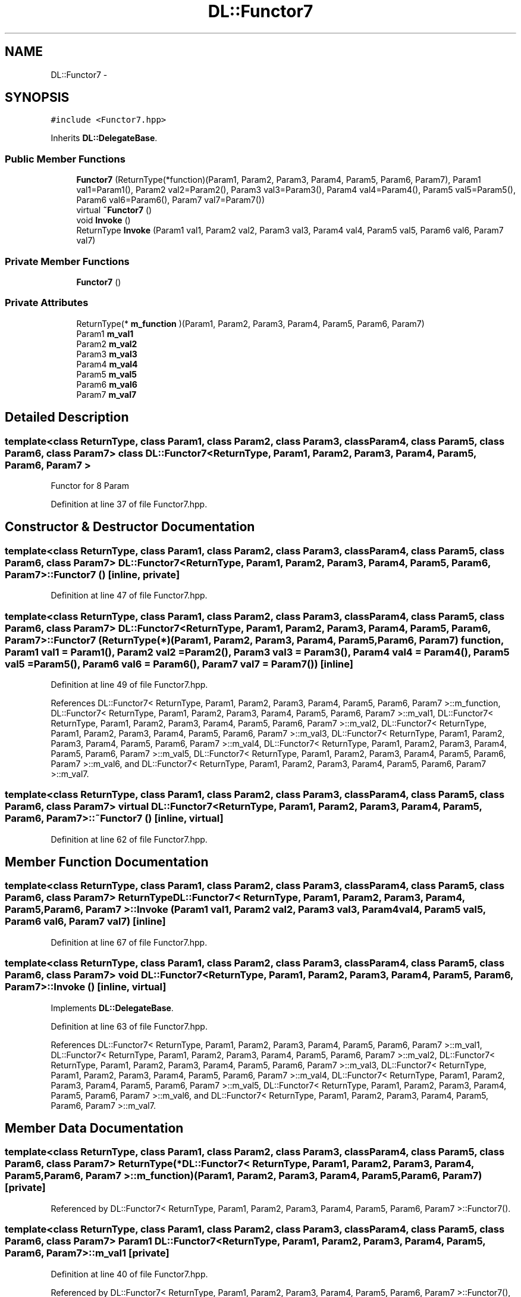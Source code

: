 .TH "DL::Functor7" 3 "11 Mar 2005" "Version 0.0.4" "Extended C++ Callback Library" \" -*- nroff -*-
.ad l
.nh
.SH NAME
DL::Functor7 \- 
.SH SYNOPSIS
.br
.PP
\fC#include <Functor7.hpp>\fP
.PP
Inherits \fBDL::DelegateBase\fP.
.PP
.SS "Public Member Functions"

.in +1c
.ti -1c
.RI "\fBFunctor7\fP (ReturnType(*function)(Param1, Param2, Param3, Param4, Param5, Param6, Param7), Param1 val1=Param1(), Param2 val2=Param2(), Param3 val3=Param3(), Param4 val4=Param4(), Param5 val5=Param5(), Param6 val6=Param6(), Param7 val7=Param7())"
.br
.ti -1c
.RI "virtual \fB~Functor7\fP ()"
.br
.ti -1c
.RI "void \fBInvoke\fP ()"
.br
.ti -1c
.RI "ReturnType \fBInvoke\fP (Param1 val1, Param2 val2, Param3 val3, Param4 val4, Param5 val5, Param6 val6, Param7 val7)"
.br
.in -1c
.SS "Private Member Functions"

.in +1c
.ti -1c
.RI "\fBFunctor7\fP ()"
.br
.in -1c
.SS "Private Attributes"

.in +1c
.ti -1c
.RI "ReturnType(* \fBm_function\fP )(Param1, Param2, Param3, Param4, Param5, Param6, Param7)"
.br
.ti -1c
.RI "Param1 \fBm_val1\fP"
.br
.ti -1c
.RI "Param2 \fBm_val2\fP"
.br
.ti -1c
.RI "Param3 \fBm_val3\fP"
.br
.ti -1c
.RI "Param4 \fBm_val4\fP"
.br
.ti -1c
.RI "Param5 \fBm_val5\fP"
.br
.ti -1c
.RI "Param6 \fBm_val6\fP"
.br
.ti -1c
.RI "Param7 \fBm_val7\fP"
.br
.in -1c
.SH "Detailed Description"
.PP 

.SS "template<class ReturnType, class Param1, class Param2, class Param3, class Param4, class Param5, class Param6, class Param7> class DL::Functor7< ReturnType, Param1, Param2, Param3, Param4, Param5, Param6, Param7 >"
Functor for 8 Param
.PP
Definition at line 37 of file Functor7.hpp.
.SH "Constructor & Destructor Documentation"
.PP 
.SS "template<class ReturnType, class Param1, class Param2, class Param3, class Param4, class Param5, class Param6, class Param7> \fBDL::Functor7\fP< ReturnType, Param1, Param2, Param3, Param4, Param5, Param6, Param7 >::\fBFunctor7\fP ()\fC [inline, private]\fP"
.PP
Definition at line 47 of file Functor7.hpp.
.SS "template<class ReturnType, class Param1, class Param2, class Param3, class Param4, class Param5, class Param6, class Param7> \fBDL::Functor7\fP< ReturnType, Param1, Param2, Param3, Param4, Param5, Param6, Param7 >::\fBFunctor7\fP (ReturnType(*)(Param1, Param2, Param3, Param4, Param5, Param6, Param7) function, Param1 val1 = \fCParam1()\fP, Param2 val2 = \fCParam2()\fP, Param3 val3 = \fCParam3()\fP, Param4 val4 = \fCParam4()\fP, Param5 val5 = \fCParam5()\fP, Param6 val6 = \fCParam6()\fP, Param7 val7 = \fCParam7()\fP)\fC [inline]\fP"
.PP
Definition at line 49 of file Functor7.hpp.
.PP
References DL::Functor7< ReturnType, Param1, Param2, Param3, Param4, Param5, Param6, Param7 >::m_function, DL::Functor7< ReturnType, Param1, Param2, Param3, Param4, Param5, Param6, Param7 >::m_val1, DL::Functor7< ReturnType, Param1, Param2, Param3, Param4, Param5, Param6, Param7 >::m_val2, DL::Functor7< ReturnType, Param1, Param2, Param3, Param4, Param5, Param6, Param7 >::m_val3, DL::Functor7< ReturnType, Param1, Param2, Param3, Param4, Param5, Param6, Param7 >::m_val4, DL::Functor7< ReturnType, Param1, Param2, Param3, Param4, Param5, Param6, Param7 >::m_val5, DL::Functor7< ReturnType, Param1, Param2, Param3, Param4, Param5, Param6, Param7 >::m_val6, and DL::Functor7< ReturnType, Param1, Param2, Param3, Param4, Param5, Param6, Param7 >::m_val7.
.SS "template<class ReturnType, class Param1, class Param2, class Param3, class Param4, class Param5, class Param6, class Param7> virtual \fBDL::Functor7\fP< ReturnType, Param1, Param2, Param3, Param4, Param5, Param6, Param7 >::~\fBFunctor7\fP ()\fC [inline, virtual]\fP"
.PP
Definition at line 62 of file Functor7.hpp.
.SH "Member Function Documentation"
.PP 
.SS "template<class ReturnType, class Param1, class Param2, class Param3, class Param4, class Param5, class Param6, class Param7> ReturnType \fBDL::Functor7\fP< ReturnType, Param1, Param2, Param3, Param4, Param5, Param6, Param7 >::Invoke (Param1 val1, Param2 val2, Param3 val3, Param4 val4, Param5 val5, Param6 val6, Param7 val7)\fC [inline]\fP"
.PP
Definition at line 67 of file Functor7.hpp.
.SS "template<class ReturnType, class Param1, class Param2, class Param3, class Param4, class Param5, class Param6, class Param7> void \fBDL::Functor7\fP< ReturnType, Param1, Param2, Param3, Param4, Param5, Param6, Param7 >::Invoke ()\fC [inline, virtual]\fP"
.PP
Implements \fBDL::DelegateBase\fP.
.PP
Definition at line 63 of file Functor7.hpp.
.PP
References DL::Functor7< ReturnType, Param1, Param2, Param3, Param4, Param5, Param6, Param7 >::m_val1, DL::Functor7< ReturnType, Param1, Param2, Param3, Param4, Param5, Param6, Param7 >::m_val2, DL::Functor7< ReturnType, Param1, Param2, Param3, Param4, Param5, Param6, Param7 >::m_val3, DL::Functor7< ReturnType, Param1, Param2, Param3, Param4, Param5, Param6, Param7 >::m_val4, DL::Functor7< ReturnType, Param1, Param2, Param3, Param4, Param5, Param6, Param7 >::m_val5, DL::Functor7< ReturnType, Param1, Param2, Param3, Param4, Param5, Param6, Param7 >::m_val6, and DL::Functor7< ReturnType, Param1, Param2, Param3, Param4, Param5, Param6, Param7 >::m_val7.
.SH "Member Data Documentation"
.PP 
.SS "template<class ReturnType, class Param1, class Param2, class Param3, class Param4, class Param5, class Param6, class Param7> ReturnType(* \fBDL::Functor7\fP< ReturnType, Param1, Param2, Param3, Param4, Param5, Param6, Param7 >::\fBm_function\fP)(Param1, Param2, Param3, Param4, Param5, Param6, Param7)\fC [private]\fP"
.PP
Referenced by DL::Functor7< ReturnType, Param1, Param2, Param3, Param4, Param5, Param6, Param7 >::Functor7().
.SS "template<class ReturnType, class Param1, class Param2, class Param3, class Param4, class Param5, class Param6, class Param7> Param1 \fBDL::Functor7\fP< ReturnType, Param1, Param2, Param3, Param4, Param5, Param6, Param7 >::\fBm_val1\fP\fC [private]\fP"
.PP
Definition at line 40 of file Functor7.hpp.
.PP
Referenced by DL::Functor7< ReturnType, Param1, Param2, Param3, Param4, Param5, Param6, Param7 >::Functor7(), and DL::Functor7< ReturnType, Param1, Param2, Param3, Param4, Param5, Param6, Param7 >::Invoke().
.SS "template<class ReturnType, class Param1, class Param2, class Param3, class Param4, class Param5, class Param6, class Param7> Param2 \fBDL::Functor7\fP< ReturnType, Param1, Param2, Param3, Param4, Param5, Param6, Param7 >::\fBm_val2\fP\fC [private]\fP"
.PP
Definition at line 41 of file Functor7.hpp.
.PP
Referenced by DL::Functor7< ReturnType, Param1, Param2, Param3, Param4, Param5, Param6, Param7 >::Functor7(), and DL::Functor7< ReturnType, Param1, Param2, Param3, Param4, Param5, Param6, Param7 >::Invoke().
.SS "template<class ReturnType, class Param1, class Param2, class Param3, class Param4, class Param5, class Param6, class Param7> Param3 \fBDL::Functor7\fP< ReturnType, Param1, Param2, Param3, Param4, Param5, Param6, Param7 >::\fBm_val3\fP\fC [private]\fP"
.PP
Definition at line 42 of file Functor7.hpp.
.PP
Referenced by DL::Functor7< ReturnType, Param1, Param2, Param3, Param4, Param5, Param6, Param7 >::Functor7(), and DL::Functor7< ReturnType, Param1, Param2, Param3, Param4, Param5, Param6, Param7 >::Invoke().
.SS "template<class ReturnType, class Param1, class Param2, class Param3, class Param4, class Param5, class Param6, class Param7> Param4 \fBDL::Functor7\fP< ReturnType, Param1, Param2, Param3, Param4, Param5, Param6, Param7 >::\fBm_val4\fP\fC [private]\fP"
.PP
Definition at line 43 of file Functor7.hpp.
.PP
Referenced by DL::Functor7< ReturnType, Param1, Param2, Param3, Param4, Param5, Param6, Param7 >::Functor7(), and DL::Functor7< ReturnType, Param1, Param2, Param3, Param4, Param5, Param6, Param7 >::Invoke().
.SS "template<class ReturnType, class Param1, class Param2, class Param3, class Param4, class Param5, class Param6, class Param7> Param5 \fBDL::Functor7\fP< ReturnType, Param1, Param2, Param3, Param4, Param5, Param6, Param7 >::\fBm_val5\fP\fC [private]\fP"
.PP
Definition at line 44 of file Functor7.hpp.
.PP
Referenced by DL::Functor7< ReturnType, Param1, Param2, Param3, Param4, Param5, Param6, Param7 >::Functor7(), and DL::Functor7< ReturnType, Param1, Param2, Param3, Param4, Param5, Param6, Param7 >::Invoke().
.SS "template<class ReturnType, class Param1, class Param2, class Param3, class Param4, class Param5, class Param6, class Param7> Param6 \fBDL::Functor7\fP< ReturnType, Param1, Param2, Param3, Param4, Param5, Param6, Param7 >::\fBm_val6\fP\fC [private]\fP"
.PP
Definition at line 45 of file Functor7.hpp.
.PP
Referenced by DL::Functor7< ReturnType, Param1, Param2, Param3, Param4, Param5, Param6, Param7 >::Functor7(), and DL::Functor7< ReturnType, Param1, Param2, Param3, Param4, Param5, Param6, Param7 >::Invoke().
.SS "template<class ReturnType, class Param1, class Param2, class Param3, class Param4, class Param5, class Param6, class Param7> Param7 \fBDL::Functor7\fP< ReturnType, Param1, Param2, Param3, Param4, Param5, Param6, Param7 >::\fBm_val7\fP\fC [private]\fP"
.PP
Definition at line 46 of file Functor7.hpp.
.PP
Referenced by DL::Functor7< ReturnType, Param1, Param2, Param3, Param4, Param5, Param6, Param7 >::Functor7(), and DL::Functor7< ReturnType, Param1, Param2, Param3, Param4, Param5, Param6, Param7 >::Invoke().

.SH "Author"
.PP 
Generated automatically by Doxygen for Extended C++ Callback Library from the source code.
